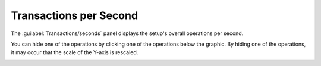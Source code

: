 .. |ops_per_sec| image:: ../../_static/ops_per_sec.png

.. |ops_per_sec_put| image:: ../../_static/ops_per_sec_put.png

.. _transactions_per_second:

Transactions per Second
=======================

The :guilabel:`Transactions/seconds` panel displays the setup's overall operations per second.

|ops_per_sec|

You can hide one of the operations by clicking one of the operations below the graphic. By hiding one of
the operations, it may occur that the scale of the Y-axis is rescaled.

|ops_per_sec_put|

